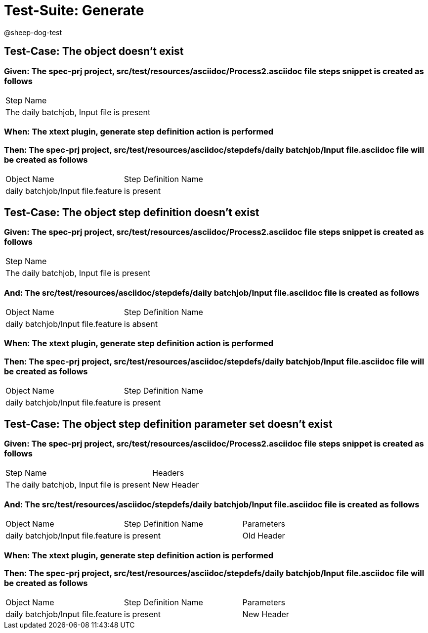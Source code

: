 = Test-Suite: Generate

@sheep-dog-test

== Test-Case: The object doesn't exist

=== Given: The spec-prj project, src/test/resources/asciidoc/Process2.asciidoc file steps snippet is created as follows

|===
| Step Name                                
| The daily batchjob, Input file is present
|===

=== When: The xtext plugin, generate step definition action is performed

=== Then: The spec-prj project, src/test/resources/asciidoc/stepdefs/daily batchjob/Input file.asciidoc file will be created as follows

|===
| Object Name                       | Step Definition Name
| daily batchjob/Input file.feature | is present          
|===

== Test-Case: The object step definition doesn't exist

=== Given: The spec-prj project, src/test/resources/asciidoc/Process2.asciidoc file steps snippet is created as follows

|===
| Step Name                                
| The daily batchjob, Input file is present
|===

=== And: The src/test/resources/asciidoc/stepdefs/daily batchjob/Input file.asciidoc file is created as follows

|===
| Object Name                       | Step Definition Name
| daily batchjob/Input file.feature | is absent           
|===

=== When: The xtext plugin, generate step definition action is performed

=== Then: The spec-prj project, src/test/resources/asciidoc/stepdefs/daily batchjob/Input file.asciidoc file will be created as follows

|===
| Object Name                       | Step Definition Name
| daily batchjob/Input file.feature | is present          
|===

== Test-Case: The object step definition parameter set doesn't exist

=== Given: The spec-prj project, src/test/resources/asciidoc/Process2.asciidoc file steps snippet is created as follows

|===
| Step Name                                 | Headers   
| The daily batchjob, Input file is present | New Header
|===

=== And: The src/test/resources/asciidoc/stepdefs/daily batchjob/Input file.asciidoc file is created as follows

|===
| Object Name                       | Step Definition Name | Parameters
| daily batchjob/Input file.feature | is present           | Old Header
|===

=== When: The xtext plugin, generate step definition action is performed

=== Then: The spec-prj project, src/test/resources/asciidoc/stepdefs/daily batchjob/Input file.asciidoc file will be created as follows

|===
| Object Name                       | Step Definition Name | Parameters
| daily batchjob/Input file.feature | is present           | New Header
|===

